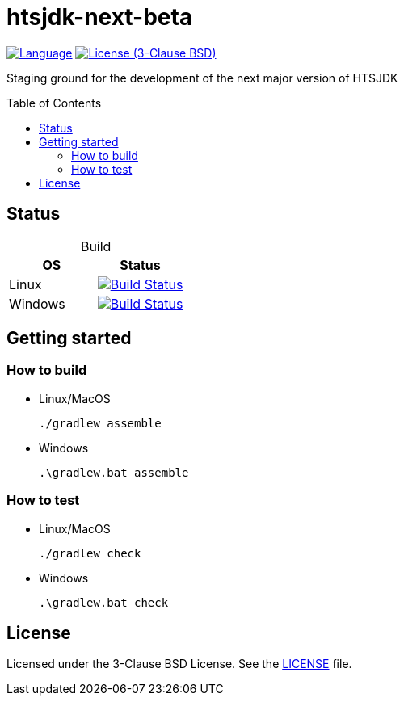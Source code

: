 = htsjdk-next-beta
:toc: macro

image:http://img.shields.io/badge/language-java-brightgreen.svg[Language, link=https://www.java.com]
image:https://img.shields.io/badge/license-BSD%203--Clause-blue.svg[License (3-Clause BSD), link=https://opensource.org/licenses/BSD-3-Clause]

Staging ground for the development of the next major version of HTSJDK

toc::[]

== Status

[options="header", cols=2, caption=""]
.Build
|===
| OS | Status

| Linux
| image:https://travis-ci.org/samtools/htsjdk-next-beta.svg?branch=master[Build Status, link=https://travis-ci.org/samtools/htsjdk-next-beta]

| Windows
| image:https://ci.appveyor.com/api/projects/status/v4hmvmxhbmcd13xo/branch/master?svg=true[Build Status, link=https://ci.appveyor.com/project/magicDGS/htsjdk-next-beta/branch/master]

|===

== Getting started

=== How to build

* Linux/MacOS
+
....
./gradlew assemble
....
* Windows
+
....
.\gradlew.bat assemble
....

=== How to test

* Linux/MacOS
+
....
./gradlew check
....
* Windows
+
....
.\gradlew.bat check
....

== License

Licensed under the 3-Clause BSD License. See the link:LICENSE[] file.
